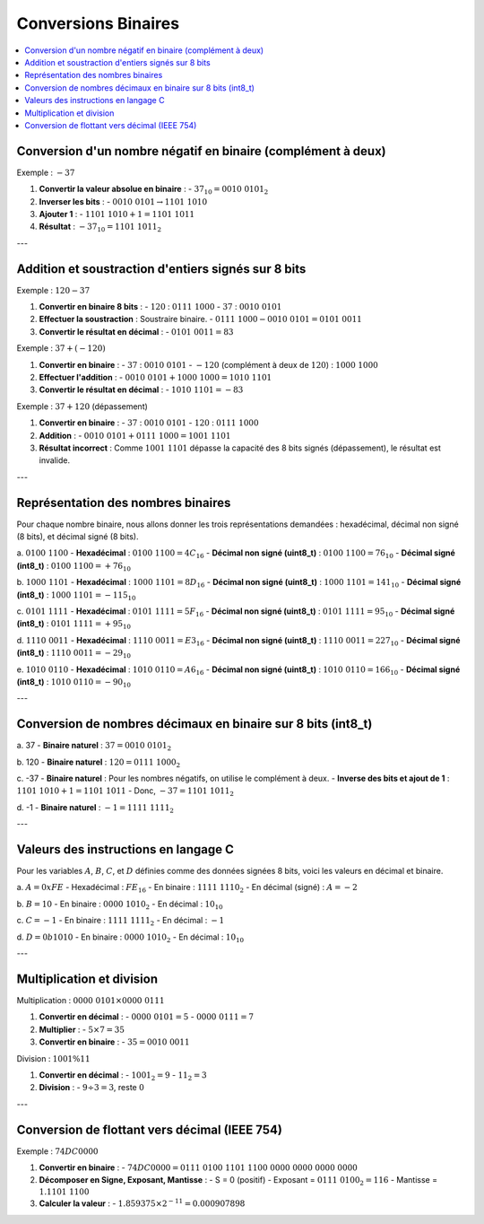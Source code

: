 ====================
Conversions Binaires
====================

.. contents::
   :depth: 2
   :local:

Conversion d'un nombre négatif en binaire (complément à deux)
-------------------------------------------------------------

Exemple : :math:`-37`

1. **Convertir la valeur absolue en binaire** :
   - :math:`37_{10} = 0010\ 0101_{2}`

2. **Inverser les bits** :
   - :math:`0010\ 0101 \rightarrow 1101\ 1010`

3. **Ajouter 1** :
   - :math:`1101\ 1010 + 1 = 1101\ 1011`

4. **Résultat** : :math:`-37_{10} = 1101\ 1011_{2}`

---

Addition et soustraction d'entiers signés sur 8 bits
----------------------------------------------------

Exemple : :math:`120 - 37`

1. **Convertir en binaire 8 bits** :
   - :math:`120` : :math:`0111\ 1000`
   - :math:`37` : :math:`0010\ 0101`

2. **Effectuer la soustraction** : Soustraire binaire.
   - :math:`0111\ 1000 - 0010\ 0101 = 0101\ 0011`

3. **Convertir le résultat en décimal** :
   - :math:`0101\ 0011 = 83`

Exemple : :math:`37 + (-120)`

1. **Convertir en binaire** :
   - :math:`37` : :math:`0010\ 0101`
   - :math:`-120` (complément à deux de :math:`120`) : :math:`1000\ 1000`

2. **Effectuer l'addition** :
   - :math:`0010\ 0101 + 1000\ 1000 = 1010\ 1101`

3. **Convertir le résultat en décimal** :
   - :math:`1010\ 1101 = -83`

Exemple : :math:`37 + 120` (dépassement)

1. **Convertir en binaire** :
   - :math:`37` : :math:`0010\ 0101`
   - :math:`120` : :math:`0111\ 1000`

2. **Addition** :
   - :math:`0010\ 0101 + 0111\ 1000 = 1001\ 1101`

3. **Résultat incorrect** : Comme :math:`1001\ 1101` dépasse la capacité des 8 bits signés (dépassement), le résultat est invalide.

---

Représentation des nombres binaires
-----------------------------------

Pour chaque nombre binaire, nous allons donner les trois représentations demandées : hexadécimal, décimal non signé (8 bits), et décimal signé (8 bits).

a. :math:`0100\ 1100`
- **Hexadécimal** : :math:`0100\ 1100 = 4C_{16}`
- **Décimal non signé (uint8_t)** : :math:`0100\ 1100 = 76_{10}`
- **Décimal signé (int8_t)** : :math:`0100\ 1100 = +76_{10}`

b. :math:`1000\ 1101`
- **Hexadécimal** : :math:`1000\ 1101 = 8D_{16}`
- **Décimal non signé (uint8_t)** : :math:`1000\ 1101 = 141_{10}`
- **Décimal signé (int8_t)** : :math:`1000\ 1101 = -115_{10}`

c. :math:`0101\ 1111`
- **Hexadécimal** : :math:`0101\ 1111 = 5F_{16}`
- **Décimal non signé (uint8_t)** : :math:`0101\ 1111 = 95_{10}`
- **Décimal signé (int8_t)** : :math:`0101\ 1111 = +95_{10}`

d. :math:`1110\ 0011`
- **Hexadécimal** : :math:`1110\ 0011 = E3_{16}`
- **Décimal non signé (uint8_t)** : :math:`1110\ 0011 = 227_{10}`
- **Décimal signé (int8_t)** : :math:`1110\ 0011 = -29_{10}`

e. :math:`1010\ 0110`
- **Hexadécimal** : :math:`1010\ 0110 = A6_{16}`
- **Décimal non signé (uint8_t)** : :math:`1010\ 0110 = 166_{10}`
- **Décimal signé (int8_t)** : :math:`1010\ 0110 = -90_{10}`

---

Conversion de nombres décimaux en binaire sur 8 bits (int8_t)
-------------------------------------------------------------

a. 37
- **Binaire naturel** : :math:`37 = 0010\ 0101_{2}`

b. 120
- **Binaire naturel** : :math:`120 = 0111\ 1000_{2}`

c. -37
- **Binaire naturel** : Pour les nombres négatifs, on utilise le complément à deux.
- **Inverse des bits et ajout de 1** : :math:`1101\ 1010 + 1 = 1101\ 1011`
- Donc, :math:`-37 = 1101\ 1011_{2}`

d. -1
- **Binaire naturel** : :math:`-1 = 1111\ 1111_{2}`

---

Valeurs des instructions en langage C
-------------------------------------

Pour les variables :math:`A`, :math:`B`, :math:`C`, et :math:`D` définies comme des données signées 8 bits, voici les valeurs en décimal et binaire.

a. :math:`A = 0xFE`
- Hexadécimal : :math:`FE_{16}`
- En binaire : :math:`1111\ 1110_{2}`
- En décimal (signé) : :math:`A = -2`

b. :math:`B = 10`
- En binaire : :math:`0000\ 1010_{2}`
- En décimal : :math:`10_{10}`

c. :math:`C = -1`
- En binaire : :math:`1111\ 1111_{2}`
- En décimal : :math:`-1`

d. :math:`D = 0b1010`
- En binaire : :math:`0000\ 1010_{2}`
- En décimal : :math:`10_{10}`

---

Multiplication et division
--------------------------

Multiplication : :math:`0000\ 0101 \times 0000\ 0111`

1. **Convertir en décimal** :
   - :math:`0000\ 0101 = 5`
   - :math:`0000\ 0111 = 7`

2. **Multiplier** :
   - :math:`5 \times 7 = 35`

3. **Convertir en binaire** :
   - :math:`35 = 0010\ 0011`

Division : :math:`1001 \% 11`

1. **Convertir en décimal** :
   - :math:`1001_{2} = 9`
   - :math:`11_{2} = 3`

2. **Division** :
   - :math:`9 \div 3 = 3`, reste :math:`0`

---

Conversion de flottant vers décimal (IEEE 754)
----------------------------------------------

Exemple : :math:`74DC0000`

1. **Convertir en binaire** :
   - :math:`74DC0000 = 0111\ 0100\ 1101\ 1100\ 0000\ 0000\ 0000\ 0000`

2. **Décomposer en Signe, Exposant, Mantisse** :
   - S = 0 (positif)
   - Exposant = :math:`0111\ 0100_{2} = 116`
   - Mantisse = :math:`1.1101\ 1100`

3. **Calculer la valeur** :
   - :math:`1.859375 \times 2^{-11} = 0.000907898`